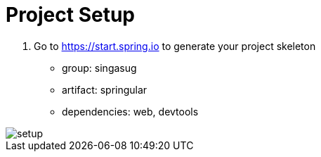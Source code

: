 = Project Setup

1. Go to https://start.spring.io to generate your project skeleton

- group: singasug
- artifact: springular
- dependencies: web, devtools

image::setup.png[]
